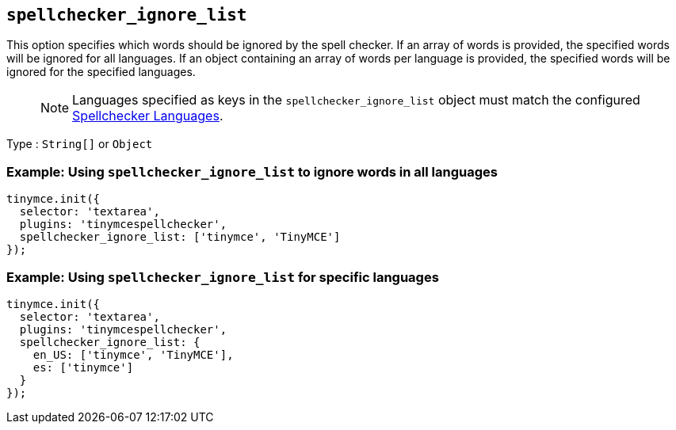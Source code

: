 [[spellchecker_ignore_list]]
== `+spellchecker_ignore_list+`

This option specifies which words should be ignored by the spell checker. If an array of words is provided, the specified words will be ignored for all languages. If an object containing an array of words per language is provided, the specified words will be ignored for the specified languages.

____
NOTE: Languages specified as keys in the `+spellchecker_ignore_list+` object must match the configured xref:introduction-to-tiny-spellchecker.adoc#spellchecker_languages[Spellchecker Languages].
____

Type : `+String[]+` or `+Object+`

=== Example: Using `+spellchecker_ignore_list+` to ignore words in all languages

[source,js]
----
tinymce.init({
  selector: 'textarea',
  plugins: 'tinymcespellchecker',
  spellchecker_ignore_list: ['tinymce', 'TinyMCE']
});
----

=== Example: Using `+spellchecker_ignore_list+` for specific languages

[source,js]
----
tinymce.init({
  selector: 'textarea',
  plugins: 'tinymcespellchecker',
  spellchecker_ignore_list: {
    en_US: ['tinymce', 'TinyMCE'],
    es: ['tinymce']
  }
});
----
